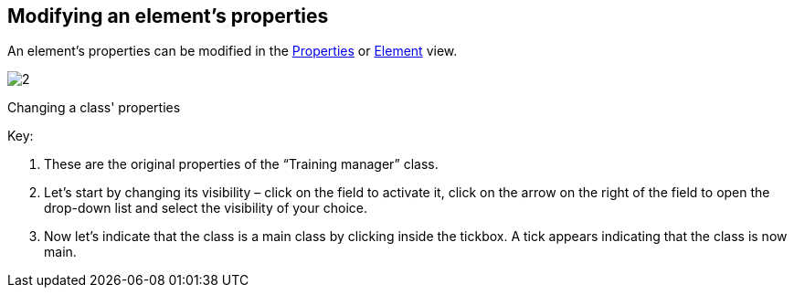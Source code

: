 [[Modifying-an-elementrsquos-properties]]

[[modifying-an-elements-properties]]
Modifying an element’s properties
---------------------------------

An element’s properties can be modified in the link:Modeler-_modeler_interface_properties_view.html[Properties] or link:Modeler-_modeler_interface_uml_prop_view.html[Element] view.

image:images/Modeler-_modeler_building_models_modifying_element_props/modifelements_001.png[2]

[[Changing-a-class-properties]]

[[changing-a-class-properties]]
Changing a class' properties

Key:

1.  These are the original properties of the “Training manager” class.
2.  Let’s start by changing its visibility – click on the field to activate it, click on the arrow on the right of the field to open the drop-down list and select the visibility of your choice.
3.  Now let’s indicate that the class is a main class by clicking inside the tickbox. A tick appears indicating that the class is now main.


